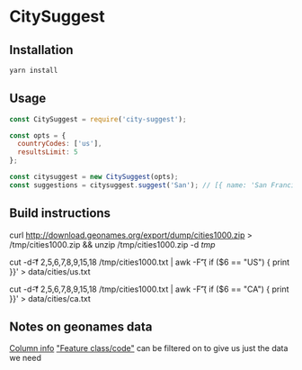 * CitySuggest
** Installation
#+BEGIN_SRC sh
yarn install
#+END_SRC
** Usage
#+BEGIN_SRC js
const CitySuggest = require('city-suggest');

const opts = {
  countryCodes: ['us'],
  resultsLimit: 5
};

const citysuggest = new CitySuggest(opts);
const suggestions = citysuggest.suggest('San'); // [{ name: 'San Francisco, CA, USA', latitude: 123, longitude: 456}}, ...];
#+END_SRC

** Build instructions
curl http://download.geonames.org/export/dump/cities1000.zip > /tmp/cities1000.zip && unzip /tmp/cities1000.zip -d /tmp/

# USA
cut -d\t -f 2,5,6,7,8,9,15,18 /tmp/cities1000.txt | awk -F\t '{ if ($6 == "US") { print }}' > data/cities/us.txt
# Canada
cut -d\t -f 2,5,6,7,8,9,15,18 /tmp/cities1000.txt | awk -F\t '{ if ($6 == "CA") { print }}' > data/cities/ca.txt
#+END_SRC
** Notes on geonames data
[[http://download.geonames.org/export/dump/readme.txt][Column info]]
[[http://www.geonames.org/export/codes.html]["Feature class/code"]] can be filtered on to give us just the data we need

